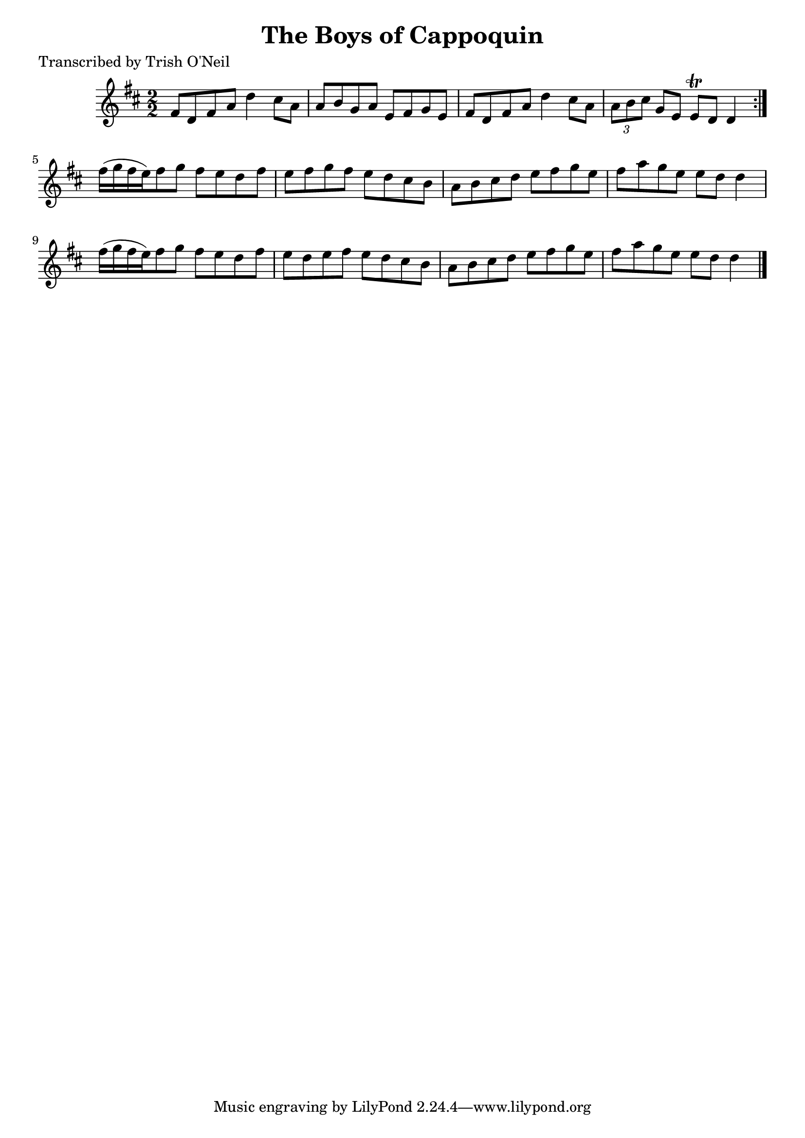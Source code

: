 
\version "2.16.2"
% automatically converted by musicxml2ly from xml/1364_to.xml

%% additional definitions required by the score:
\language "english"


\header {
    poet = "Transcribed by Trish O'Neil"
    encoder = "abc2xml version 63"
    encodingdate = "2015-01-25"
    title = "The Boys of Cappoquin"
    }

\layout {
    \context { \Score
        autoBeaming = ##f
        }
    }
PartPOneVoiceOne =  \relative fs' {
    \repeat volta 2 {
        \key d \major \numericTimeSignature\time 2/2 fs8 [ d8 fs8 a8 ] d4
        cs8 [ a8 ] | % 2
        a8 [ b8 g8 a8 ] e8 [ fs8 g8 e8 ] | % 3
        fs8 [ d8 fs8 a8 ] d4 cs8 [ a8 ] | % 4
        \times 2/3  {
            a8 [ b8 cs8 ] }
        g8 [ e8 ] e8 \trill [ d8 ] d4 }
    | % 5
    fs'16 ( [ g16 fs16 e16 ) fs8 g8 ] fs8 [ e8 d8 fs8 ] | % 6
    e8 [ fs8 g8 fs8 ] e8 [ d8 cs8 b8 ] | % 7
    a8 [ b8 cs8 d8 ] e8 [ fs8 g8 e8 ] | % 8
    fs8 [ a8 g8 e8 ] e8 [ d8 ] d4 | % 9
    fs16 ( [ g16 fs16 e16 ) fs8 g8 ] fs8 [ e8 d8 fs8 ] | \barNumberCheck
    #10
    e8 [ d8 e8 fs8 ] e8 [ d8 cs8 b8 ] | % 11
    a8 [ b8 cs8 d8 ] e8 [ fs8 g8 e8 ] | % 12
    fs8 [ a8 g8 e8 ] e8 [ d8 ] d4 \bar "|."
    }


% The score definition
\score {
    <<
        \new Staff <<
            \context Staff << 
                \context Voice = "PartPOneVoiceOne" { \PartPOneVoiceOne }
                >>
            >>
        
        >>
    \layout {}
    % To create MIDI output, uncomment the following line:
    %  \midi {}
    }

